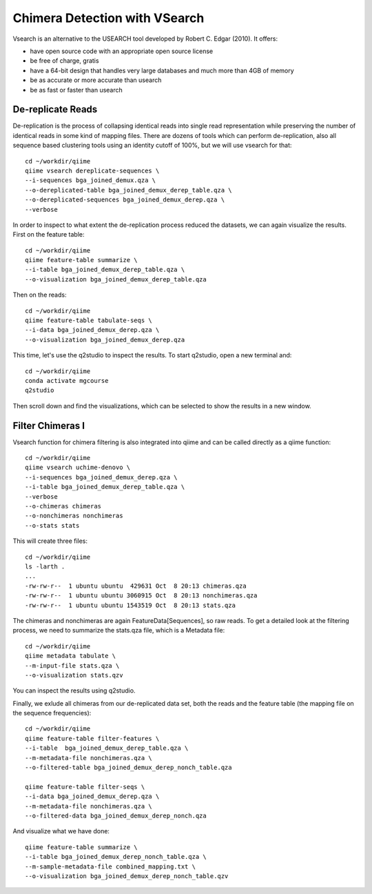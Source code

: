 Chimera Detection with VSearch
------------------------------

Vsearch is an alternative to the USEARCH tool developed by Robert C. Edgar (2010). It offers:

- have open source code with an appropriate open source license
- be free of charge, gratis
- have a 64-bit design that handles very large databases and much more than 4GB of memory
- be as accurate or more accurate than usearch
- be as fast or faster than usearch

De-replicate Reads
^^^^^^^^^^^^^^^^^^

De-replication is the process of collapsing identical reads into single read representation while preserving the number of identical reads in some kind of mapping files. There are dozens of tools which can perform de-replication, also all sequence based clustering tools using an identity cutoff of 100%, but we will use vsearch for that::

   cd ~/workdir/qiime
   qiime vsearch dereplicate-sequences \ 
   --i-sequences bga_joined_demux.qza \
   --o-dereplicated-table bga_joined_demux_derep_table.qza \
   --o-dereplicated-sequences bga_joined_demux_derep.qza \
   --verbose
 
 
In order to inspect to what extent the de-replication process reduced the datasets, we can again visualize the results.
First on the feature table::
  
   cd ~/workdir/qiime
   qiime feature-table summarize \
   --i-table bga_joined_demux_derep_table.qza \
   --o-visualization bga_joined_demux_derep_table.qza
 
Then on the reads::
 
   cd ~/workdir/qiime
   qiime feature-table tabulate-seqs \
   --i-data bga_joined_demux_derep.qza \
   --o-visualization bga_joined_demux_derep.qza

This time, let's use the q2studio to inspect the results. To start q2studio, open a new terminal and::

   cd ~/workdir/qiime
   conda activate mgcourse
   q2studio
 
Then scroll down and find the visualizations, which can be selected to show the results in a new window.

Filter Chimeras I
^^^^^^^^^^^^^^^^^

Vsearch function for chimera filtering is also integrated into qiime and can be called directly as a qiime function::

   cd ~/workdir/qiime
   qiime vsearch uchime-denovo \
   --i-sequences bga_joined_demux_derep.qza \
   --i-table bga_joined_demux_derep_table.qza \   
   --verbose
   --o-chimeras chimeras
   --o-nonchimeras nonchimeras
   --o-stats stats

This will create three files::

   cd ~/workdir/qiime
   ls -larth .
   ...
   -rw-rw-r--  1 ubuntu ubuntu  429631 Oct  8 20:13 chimeras.qza
   -rw-rw-r--  1 ubuntu ubuntu 3060915 Oct  8 20:13 nonchimeras.qza
   -rw-rw-r--  1 ubuntu ubuntu 1543519 Oct  8 20:13 stats.qza

The chimeras and nonchimeras are again FeatureData[Sequences], so raw reads. To get a detailed look at the filtering process, we need to summarize the stats.qza file, which is a Metadata file::

   cd ~/workdir/qiime
   qiime metadata tabulate \
   --m-input-file stats.qza \
   --o-visualization stats.qzv

You can inspect the results using q2studio.

Finally, we exlude all chimeras from our de-replicated data set, both the reads and the feature table (the mapping file on the sequence frequencies)::

   cd ~/workdir/qiime
   qiime feature-table filter-features \
   --i-table  bga_joined_demux_derep_table.qza \
   --m-metadata-file nonchimeras.qza \
   --o-filtered-table bga_joined_demux_derep_nonch_table.qza

   qiime feature-table filter-seqs \
   --i-data bga_joined_demux_derep.qza \
   --m-metadata-file nonchimeras.qza \
   --o-filtered-data bga_joined_demux_derep_nonch.qza

And visualize what we have done::

   qiime feature-table summarize \
   --i-table bga_joined_demux_derep_nonch_table.qza \
   --m-sample-metadata-file combined_mapping.txt \
   --o-visualization bga_joined_demux_derep_nonch_table.qzv
